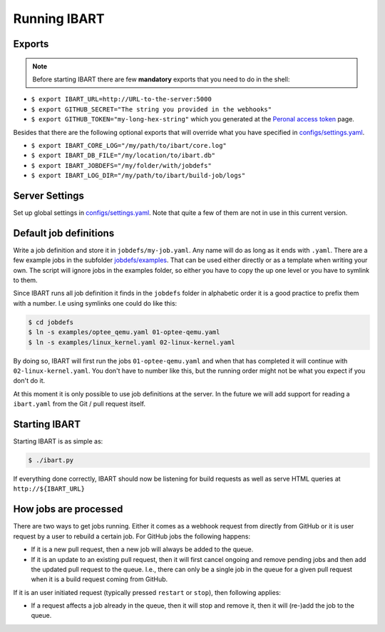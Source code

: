 Running IBART
=============

Exports
-------

.. note:: Before starting IBART there are few **mandatory** exports that you need to do in the shell:

* ``$ export IBART_URL=http://URL-to-the-server:5000``
* ``$ export GITHUB_SECRET="The string you provided in the webhooks"``
* ``$ export GITHUB_TOKEN="my-long-hex-string"`` which you generated at the `Peronal access token`_ page.

.. _Peronal access token: https://github.com/settings/tokens

Besides that there are the following optional exports that will override what
you have specified in `configs/settings.yaml`_.

* ``$ export IBART_CORE_LOG="/my/path/to/ibart/core.log"``
* ``$ export IBART_DB_FILE="/my/location/to/ibart.db"``
* ``$ export IBART_JOBDEFS="/my/folder/with/jobdefs"``
* ``$ export IBART_LOG_DIR="/my/path/to/ibart/build-job/logs"``

Server Settings
---------------
Set up global settings in `configs/settings.yaml`_. Note that quite a few of them are not in use in this current version.

.. _configs/settings.yaml: ../configs/settings.yaml

Default job definitions
-----------------------
Write a job definition and store it in ``jobdefs/my-job.yaml``. Any name will do as long as it ends with ``.yaml``. There are a few example jobs in the subfolder `jobdefs/examples`_. That can be used either directly or as a template when writing your own. The script will ignore jobs in the examples folder, so either you have to copy the up one level or you have to symlink to them.

.. _jobdefs/examples: ../jobdefs/examples

Since IBART runs all job definition it finds in the ``jobdefs`` folder in alphabetic order it is a good practice to prefix them with a number. I.e using symlinks one could do like this:

.. code-block:: bash

    $ cd jobdefs
    $ ln -s examples/optee_qemu.yaml 01-optee-qemu.yaml
    $ ln -s examples/linux_kernel.yaml 02-linux-kernel.yaml

By doing so, IBART will first run the jobs ``01-optee-qemu.yaml`` and when that has completed it will continue with ``02-linux-kernel.yaml``. You don't have to number like this, but the running order might not be what you expect if you don't do it.

At this moment it is only possible to use job definitions at the server. In the future we will add support for reading a ``ibart.yaml`` from the Git / pull request itself.

Starting IBART
--------------
Starting IBART is as simple as:

.. code-block:: bash

    $ ./ibart.py

If everything done correctly, IBART should now be listening for build requests as well as serve HTML queries at ``http://${IBART_URL}``

How jobs are processed
----------------------
There are two ways to get jobs running. Either it comes as a webhook request from directly from GitHub or it is user request by a user to rebuild a certain job. For GitHub jobs the following happens:

* If it is a new pull request, then a new job will always be added to the queue.
* If it is an update to an existing pull request, then it will first cancel ongoing and remove pending jobs and then add the updated pull request to the queue. I.e., there can only be a single job in the queue for a given pull request when it is a build request coming from GitHub.

If it is an user initiated request (typically pressed ``restart`` or ``stop``), then following applies:

* If a request affects a job already in the queue, then it will stop and remove it, then it will (re-)add the job to the queue.
